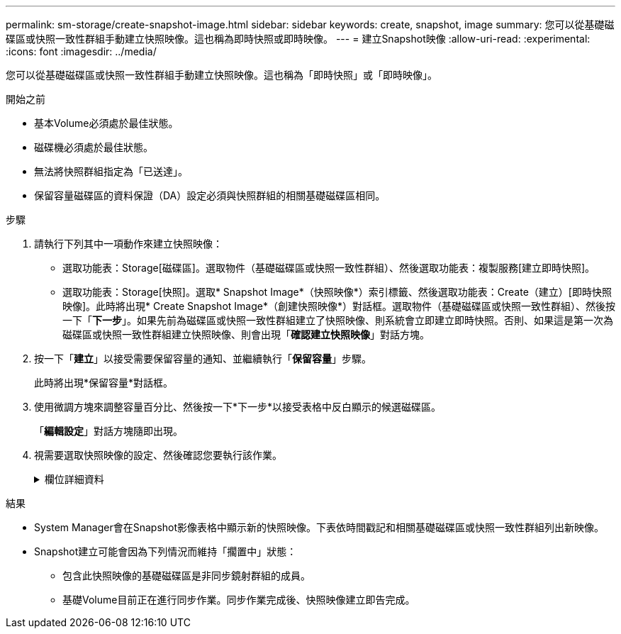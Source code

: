 ---
permalink: sm-storage/create-snapshot-image.html 
sidebar: sidebar 
keywords: create, snapshot, image 
summary: 您可以從基礎磁碟區或快照一致性群組手動建立快照映像。這也稱為即時快照或即時映像。 
---
= 建立Snapshot映像
:allow-uri-read: 
:experimental: 
:icons: font
:imagesdir: ../media/


[role="lead"]
您可以從基礎磁碟區或快照一致性群組手動建立快照映像。這也稱為「即時快照」或「即時映像」。

.開始之前
* 基本Volume必須處於最佳狀態。
* 磁碟機必須處於最佳狀態。
* 無法將快照群組指定為「已送達」。
* 保留容量磁碟區的資料保證（DA）設定必須與快照群組的相關基礎磁碟區相同。


.步驟
. 請執行下列其中一項動作來建立快照映像：
+
** 選取功能表：Storage[磁碟區]。選取物件（基礎磁碟區或快照一致性群組）、然後選取功能表：複製服務[建立即時快照]。
** 選取功能表：Storage[快照]。選取* Snapshot Image*（快照映像*）索引標籤、然後選取功能表：Create（建立）[即時快照映像]。此時將出現* Create Snapshot Image*（創建快照映像*）對話框。選取物件（基礎磁碟區或快照一致性群組）、然後按一下「*下一步*」。如果先前為磁碟區或快照一致性群組建立了快照映像、則系統會立即建立即時快照。否則、如果這是第一次為磁碟區或快照一致性群組建立快照映像、則會出現「*確認建立快照映像*」對話方塊。


. 按一下「*建立*」以接受需要保留容量的通知、並繼續執行「*保留容量*」步驟。
+
此時將出現*保留容量*對話框。

. 使用微調方塊來調整容量百分比、然後按一下*下一步*以接受表格中反白顯示的候選磁碟區。
+
「*編輯設定*」對話方塊隨即出現。

. 視需要選取快照映像的設定、然後確認您要執行該作業。
+
.欄位詳細資料
[%collapsible]
====
[cols="2*"]
|===
| 設定 | 說明 


 a| 
* Snapshot映像設定*



 a| 
Snapshot映像限制
 a| 
如果您想要在指定限制之後自動刪除快照影像、請保持核取方塊的選取狀態；請使用「微調」方塊來變更限制。如果清除此核取方塊、快照映像建立會在32個映像之後停止。



 a| 
*保留容量設定*



 a| 
提醒我...
 a| 
當快照群組的保留容量即將滿時、使用微調方塊來調整系統傳送警示通知的百分比點。

當快照群組的保留容量超過指定臨界值時、請使用預先通知來增加保留容量、或在剩餘空間用盡之前刪除不必要的物件。



 a| 
完整保留容量的原則
 a| 
請選擇下列其中一項原則：

** *清除最舊的快照映像*：系統會自動清除快照群組中最舊的快照映像、以釋放快照映像保留容量供群組內重複使用。
** *拒絕寫入基本磁碟區*：當保留容量達到其定義的最大百分比時、系統會拒絕任何I/O寫入要求、以觸發保留容量存取。


|===
====


.結果
* System Manager會在Snapshot影像表格中顯示新的快照映像。下表依時間戳記和相關基礎磁碟區或快照一致性群組列出新映像。
* Snapshot建立可能會因為下列情況而維持「擱置中」狀態：
+
** 包含此快照映像的基礎磁碟區是非同步鏡射群組的成員。
** 基礎Volume目前正在進行同步作業。同步作業完成後、快照映像建立即告完成。



